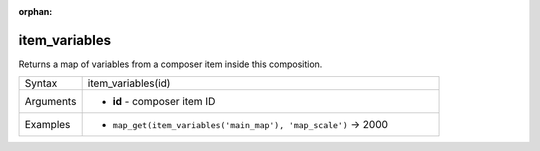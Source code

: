 :orphan:

.. DO NOT EDIT THIS FILE DIRECTLY. It is generated automatically by
   populate_expressions_list.py in the scripts folder.
   Changes should be made in the function help files
   in the resources/function_help/json/ folder in the
   qgis/QGIS repository.

.. item_variables_section

.. _expression_function_Layout_item_variables:

item_variables
..............

Returns a map of variables from a composer item inside this composition.

.. list-table::
   :widths: 15 85

   * - Syntax
     - item_variables(id)
   * - Arguments
     - * **id** - composer item ID
   * - Examples
     - * ``map_get(item_variables('main_map'), 'map_scale')`` → 2000


.. end_item_variables_section

